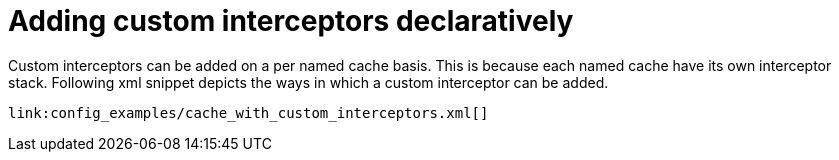 ifdef::context[:parent-context: {context}]
[id="adding-custom-interceptors-declaratively_{context}"]
= Adding custom interceptors declaratively
:context: adding-custom-interceptors-declaratively

Custom interceptors can be added on a per named cache basis. This is because each named cache have its own interceptor stack. Following xml snippet depicts the ways in which a custom interceptor can be added.

[source,xml,subs="attributes+",nowrap-option=""]
----
link:config_examples/cache_with_custom_interceptors.xml[]
----


ifdef::parent-context[:context: {parent-context}]
ifndef::parent-context[:!context:]